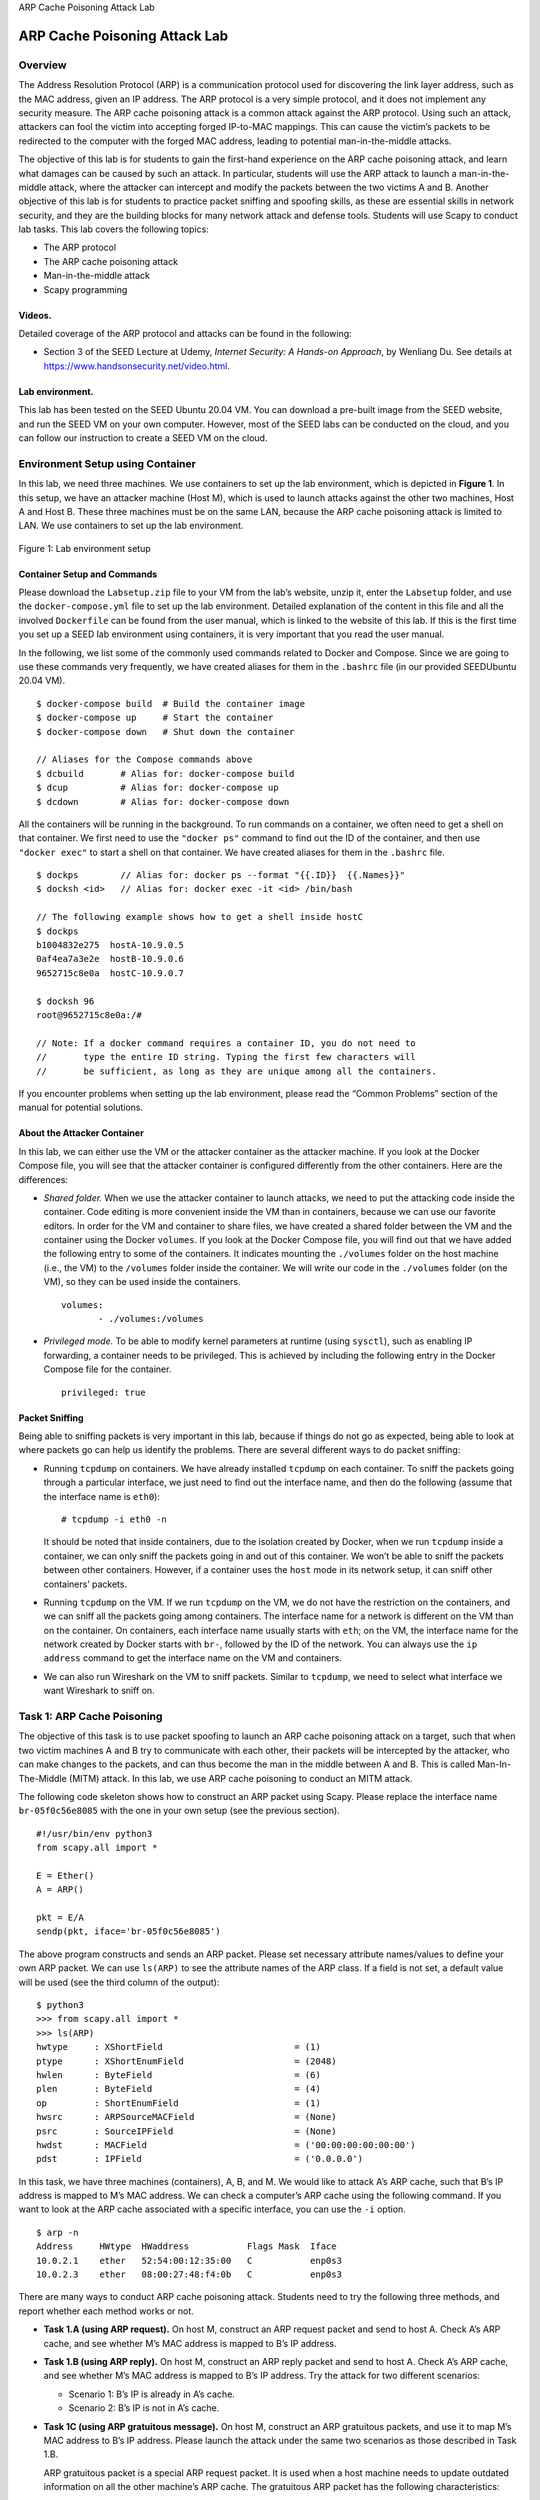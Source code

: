 .. container:: center

   ARP Cache Poisoning Attack Lab
   
******************************
ARP Cache Poisoning Attack Lab
******************************

Overview
========

The Address Resolution Protocol (ARP) is a communication protocol used
for discovering the link layer address, such as the MAC address, given
an IP address. The ARP protocol is a very simple protocol, and it does
not implement any security measure. The ARP cache poisoning attack is a
common attack against the ARP protocol. Using such an attack, attackers
can fool the victim into accepting forged IP-to-MAC mappings. This can
cause the victim’s packets to be redirected to the computer with the
forged MAC address, leading to potential man-in-the-middle attacks.

The objective of this lab is for students to gain the first-hand
experience on the ARP cache poisoning attack, and learn what damages can
be caused by such an attack. In particular, students will use the ARP
attack to launch a man-in-the-middle attack, where the attacker can
intercept and modify the packets between the two victims A and B.
Another objective of this lab is for students to practice packet
sniffing and spoofing skills, as these are essential skills in network
security, and they are the building blocks for many network attack and
defense tools. Students will use Scapy to conduct lab tasks. This lab
covers the following topics:

-  The ARP protocol

-  The ARP cache poisoning attack

-  Man-in-the-middle attack

-  Scapy programming

Videos.
^^^^^^^

Detailed coverage of the ARP protocol and attacks can be found in the
following:

-  Section 3 of the SEED Lecture at Udemy, *Internet Security: A
   Hands-on Approach*, by Wenliang Du. See details at
   https://www.handsonsecurity.net/video.html.

Lab environment.
^^^^^^^^^^^^^^^^

This lab has been tested on the SEED Ubuntu 20.04 VM. You can download a
pre-built image from the SEED website, and run the SEED VM on your own
computer. However, most of the SEED labs can be conducted on the cloud,
and you can follow our instruction to create a SEED VM on the cloud.

Environment Setup using Container
=================================

In this lab, we need three machines. We use containers to set up the lab
environment, which is depicted in **Figure 1**. In
this setup, we have an attacker machine (Host M), which is used to
launch attacks against the other two machines, Host A and Host B. These
three machines must be on the same LAN, because the ARP cache poisoning
attack is limited to LAN. We use containers to set up the lab
environment.


.. figure:: media/arp_attack/ARP_onelan.jpg
   :alt: Lab environment setup
   :figclass: align-center

   Figure 1: Lab environment setup

Container Setup and Commands
^^^^^^^^^^^^^^^^^^^^^^^^^^^^

Please download the ``Labsetup.zip`` file to your VM from the lab’s
website, unzip it, enter the ``Labsetup`` folder, and use the
``docker-compose.yml`` file to set up the lab environment. Detailed
explanation of the content in this file and all the involved
``Dockerfile`` can be found from the user manual, which is linked to the
website of this lab. If this is the first time you set up a SEED lab
environment using containers, it is very important that you read the
user manual.

In the following, we list some of the commonly used commands related to
Docker and Compose. Since we are going to use these commands very
frequently, we have created aliases for them in the ``.bashrc`` file (in
our provided SEEDUbuntu 20.04 VM).

::

   $ docker-compose build  # Build the container image
   $ docker-compose up     # Start the container
   $ docker-compose down   # Shut down the container

   // Aliases for the Compose commands above
   $ dcbuild       # Alias for: docker-compose build
   $ dcup          # Alias for: docker-compose up
   $ dcdown        # Alias for: docker-compose down

All the containers will be running in the background. To run commands on
a container, we often need to get a shell on that container. We first
need to use the ``"docker ps"`` command to find out the ID of the
container, and then use ``"docker exec"`` to start a shell on that
container. We have created aliases for them in the ``.bashrc`` file.

::

   $ dockps        // Alias for: docker ps --format "{{.ID}}  {{.Names}}" 
   $ docksh <id>   // Alias for: docker exec -it <id> /bin/bash

   // The following example shows how to get a shell inside hostC
   $ dockps
   b1004832e275  hostA-10.9.0.5
   0af4ea7a3e2e  hostB-10.9.0.6
   9652715c8e0a  hostC-10.9.0.7

   $ docksh 96
   root@9652715c8e0a:/#  

   // Note: If a docker command requires a container ID, you do not need to 
   //       type the entire ID string. Typing the first few characters will 
   //       be sufficient, as long as they are unique among all the containers. 

If you encounter problems when setting up the lab environment, please
read the “Common Problems” section of the manual for potential
solutions.

About the Attacker Container
^^^^^^^^^^^^^^^^^^^^^^^^^^^^

In this lab, we can either use the VM or the attacker container as the
attacker machine. If you look at the Docker Compose file, you will see
that the attacker container is configured differently from the other
containers. Here are the differences:

-  *Shared folder.* When we use the attacker container to launch
   attacks, we need to put the attacking code inside the container. Code
   editing is more convenient inside the VM than in containers, because
   we can use our favorite editors. In order for the VM and container to
   share files, we have created a shared folder between the VM and the
   container using the Docker ``volumes``. If you look at the Docker
   Compose file, you will find out that we have added the following
   entry to some of the containers. It indicates mounting the
   ``./volumes`` folder on the host machine (i.e., the VM) to the
   ``/volumes`` folder inside the container. We will write our code in
   the ``./volumes`` folder (on the VM), so they can be used inside the
   containers.

   ::

      volumes:
             - ./volumes:/volumes

-  *Privileged mode.* To be able to modify kernel parameters at runtime
   (using ``sysctl``), such as enabling IP forwarding, a container needs
   to be privileged. This is achieved by including the following entry
   in the Docker Compose file for the container.

   ::

      privileged: true


Packet Sniffing
^^^^^^^^^^^^^^^

Being able to sniffing packets is very important in this lab, because if
things do not go as expected, being able to look at where packets go can
help us identify the problems. There are several different ways to do
packet sniffing:

-  Running ``tcpdump`` on containers. We have already installed
   ``tcpdump`` on each container. To sniff the packets going through a
   particular interface, we just need to find out the interface name,
   and then do the following (assume that the interface name is
   ``eth0``):

   ::

      # tcpdump -i eth0 -n

   It should be noted that inside containers, due to the isolation
   created by Docker, when we run ``tcpdump`` inside a container, we can
   only sniff the packets going in and out of this container. We won’t
   be able to sniff the packets between other containers. However, if a
   container uses the ``host`` mode in its network setup, it can sniff
   other containers’ packets.

-  Running ``tcpdump`` on the VM. If we run ``tcpdump`` on the VM, we do
   not have the restriction on the containers, and we can sniff all the
   packets going among containers. The interface name for a network is
   different on the VM than on the container. On containers, each
   interface name usually starts with ``eth``; on the VM, the interface
   name for the network created by Docker starts with ``br-``, followed
   by the ID of the network. You can always use the ``ip address``
   command to get the interface name on the VM and containers.

-  We can also run Wireshark on the VM to sniff packets. Similar to
   ``tcpdump``, we need to select what interface we want Wireshark to
   sniff on.

Task 1: ARP Cache Poisoning
===========================

The objective of this task is to use packet spoofing to launch an ARP
cache poisoning attack on a target, such that when two victim machines A
and B try to communicate with each other, their packets will be
intercepted by the attacker, who can make changes to the packets, and
can thus become the man in the middle between A and B. This is called
Man-In-The-Middle (MITM) attack. In this lab, we use ARP cache poisoning
to conduct an MITM attack.

The following code skeleton shows how to construct an ARP packet using
Scapy. Please replace the interface name ``br-05f0c56e8085`` with the
one in your own setup (see the previous section).

::

   #!/usr/bin/env python3
   from scapy.all import *

   E = Ether()
   A = ARP()

   pkt = E/A
   sendp(pkt, iface='br-05f0c56e8085')

The above program constructs and sends an ARP packet. Please set
necessary attribute names/values to define your own ARP packet. We can
use ``ls(ARP)`` to see the attribute names of the ARP class. If a field
is not set, a default value will be used (see the third column of the
output):

::

   $ python3
   >>> from scapy.all import *
   >>> ls(ARP)
   hwtype     : XShortField                         = (1)
   ptype      : XShortEnumField                     = (2048)
   hwlen      : ByteField                           = (6)
   plen       : ByteField                           = (4)
   op         : ShortEnumField                      = (1)
   hwsrc      : ARPSourceMACField                   = (None)
   psrc       : SourceIPField                       = (None)
   hwdst      : MACField                            = ('00:00:00:00:00:00')
   pdst       : IPField                             = ('0.0.0.0')

In this task, we have three machines (containers), A, B, and M. We would
like to attack A’s ARP cache, such that B’s IP address is mapped to M’s
MAC address. We can check a computer’s ARP cache using the following
command. If you want to look at the ARP cache associated with a specific
interface, you can use the ``-i`` option.

::

   $ arp -n
   Address     HWtype  HWaddress           Flags Mask  Iface
   10.0.2.1    ether   52:54:00:12:35:00   C           enp0s3
   10.0.2.3    ether   08:00:27:48:f4:0b   C           enp0s3

There are many ways to conduct ARP cache poisoning attack. Students need
to try the following three methods, and report whether each method works
or not.

-  **Task 1.A (using ARP request).** On host M, construct an ARP request
   packet and send to host A. Check A’s ARP cache, and see whether M’s
   MAC address is mapped to B’s IP address.

-  **Task 1.B (using ARP reply).** On host M, construct an ARP reply
   packet and send to host A. Check A’s ARP cache, and see whether M’s
   MAC address is mapped to B’s IP address. Try the attack for two
   different scenarios:

   -  Scenario 1: B’s IP is already in A’s cache.

   -  Scenario 2: B’s IP is not in A’s cache.

-  **Task 1C (using ARP gratuitous message).** On host M, construct an
   ARP gratuitous packets, and use it to map M’s MAC address to B’s IP
   address. Please launch the attack under the same two scenarios as
   those described in Task 1.B.

   ARP gratuitous packet is a special ARP request packet. It is used
   when a host machine needs to update outdated information on all the
   other machine’s ARP cache. The gratuitous ARP packet has the
   following characteristics:

   -  The source and destination IP addresses are the same, and they are
      the IP address of the host issuing the gratuitous ARP.

   -  The destination MAC addresses in both ARP header and Ethernet
      header are the broadcast MAC address (``ff:ff:ff:ff:ff:ff``).

   -  No reply is expected.

Task 2: MITM Attack on Telnet using ARP Cache Poisoning
=======================================================

Hosts A and B are communicating using Telnet, and Host M wants to
intercept their communication, so it can make changes to the data sent
between A and B. The setup is depicted in
**Figure 2**. We have already created an account
called ``"seed"`` inside the container, the password is ``"dees"``. You
can telnet into this account.

.. figure:: media/arp_attack/telnet_mitm.jpg
   :alt: Man-In-The-Middle Attack against telnet
   :figclass: align-center

   Figure 2: Man-In-The-Middle Attack against telnet

Step 1 (Launch the ARP cache poisoning attack).
^^^^^^^^^^^^^^^^^^^^^^^^^^^^^^^^^^^^^^^^^^^^^^^

First, Host M conducts an ARP cache poisoning attack on both A and B,
such that in A’s ARP cache, B’s IP address maps to M’s MAC address, and
in B’s ARP cache, A’s IP address also maps to M’s MAC address. After
this step, packets sent between A and B will all be sent to M. We will
use the ARP cache poisoning attack from Task 1 to achieve this goal. It
is better that you send out the spoofed packets constantly (e.g. every 5
seconds); otherwise, the fake entries may be replaced by the real ones.

Step 2 (Testing).
^^^^^^^^^^^^^^^^^

After the attack is successful, please try to ping each other between
Hosts A and B, and report your observation. Please show Wireshark
results in your report. Before doing this step, please make sure that
the IP forwarding on Host M is turned off. You can do that with the
following command:

::

   # sysctl net.ipv4.ip_forward=0

Step 3 (Turn on IP forwarding).
^^^^^^^^^^^^^^^^^^^^^^^^^^^^^^^

Now we turn on the IP forwarding on Host M, so it will forward the
packets between A and B. Please run the following command and repeat
Step 2. Please describe your observation.

::

   # sysctl net.ipv4.ip_forward=1

Step 4 (Launch the MITM attack).
^^^^^^^^^^^^^^^^^^^^^^^^^^^^^^^^

We are ready to make changes to the Telnet data between A and B. Assume
that A is the Telnet client and B is the Telnet server. After A has
connected to the Telnet server on B, for every key stroke typed in A’s
Telnet window, a TCP packet is generated and sent to B. We would like to
intercept the TCP packet, and replace each typed character with a fixed
character (say Z). This way, it does not matter what the user types on
A, Telnet will always display Z.

From the previous steps, we are able to redirect the TCP packets to Host
M, but instead of forwarding them, we would like to replace them with a
spoofed packet. We will write a sniff-and-spoof program to accomplish
this goal. In particular, we would like to do the following:

-  We first keep the IP forwarding on, so we can successfully create a
   Telnet connection between A to B. Once the connection is established,
   we turn off the IP forwarding using the following command. Please
   type something on A’s Telnet window, and report your observation:

   ::

      # sysctl net.ipv4.ip_forward=0

-  We run our sniff-and-spoof program on Host M, such that for the
   captured packets sent from A to B, we spoof a packet but with TCP
   different data. For packets from B to A (Telnet response), we do not
   make any change, so the spoofed packet is exactly the same as the
   original one.

To help students get started, we provide a skeleton sniff-and-spoof
program in the following. The program capture all the TCP packets, and
then for packets from A to B, it makes some changes (the modification
part is not included, because that is part of the task). For packets
from B to A, the program does not make any change.

::

   #!/usr/bin/env python3
   from scapy.all import *

   IP_A = "10.9.0.5"
   MAC_A = "02:42:0a:09:00:05"
   IP_B = "10.9.0.6"
   MAC_B = "02:42:0a:09:00:06"


   def spoof_pkt(pkt):
       if pkt[IP].src == IP_A and pkt[IP].dst == IP_B:
            # Create a new packet based on the captured one.
            # 1) We need to delete the checksum in the IP & TCP headers, 
            #    because our modification will make them invalid.
            #    Scapy will recalculate them if these fields are missing. 
            # 2) We also delete the original TCP payload.

            newpkt = IP(bytes(pkt[IP]))
            del(newpkt.chksum)
            del(newpkt[TCP].payload)
            del(newpkt[TCP].chksum)

            #################################################################
            # Construct the new payload based on the old payload.
            # Students need to implement this part.

            if pkt[TCP].payload:
                data = pkt[TCP].payload.load  # The original payload data
                newdata = data   # No change is made in this sample code

                send(newpkt/newdata)
            else:
                send(newpkt)
            ################################################################

       elif pkt[IP].src == IP_B and pkt[IP].dst == IP_A:
            # Create new packet based on the captured one 
            # Do not make any change 

            newpkt = IP(bytes(pkt[IP]))
            del(newpkt.chksum)
            del(newpkt[TCP].chksum)
            send(newpkt)


   f = 'tcp'
   pkt = sniff(iface='eth0', filter=f, prn=spoof_pkt)

It should be noted that the code above captures all the TCP packets,
including the one generated by the program itself. That is undesirable,
as it will affect the performance. Students needs to change the filter,
so it does not capture its own packets.

Behavior of Telnet.
^^^^^^^^^^^^^^^^^^^

In Telnet, typically, every character we type in the Telnet window
triggers an individual TCP packet, but if you type very fast, some
characters may be sent together in the same packet. That is why in a
typical Telnet packet from client to server, the payload only contains
one character. The character sent to the server will be echoed back by
the server, and the client will then display the character in its
window. Therefore, what we see in the client window is not the direct
result of the typing; whatever we type in the client window takes a
round trip before it is displayed. If the network is disconnected,
whatever we typed on the client window will not displayed, until the
network is recovered. Similarly, if attackers change the character to Z
during the round trip, Z will be displayed at the Telnet client window,
even though that is not what you have typed.

Task 3: MITM Attack on Netcat using ARP Cache Poisoning
=======================================================

This task is similar to Task 2, except that Hosts A and B are
communicating using ``netcat``, instead of ``telnet``. Host M wants to
intercept their communication, so it can make changes to the data sent
between A and B. You can use the following commands to establish a
``netcat`` TCP connection between A and B:

::

   On Host B (server, IP address is 10.9.0.6), run the following:
   # nc -lp 9090

   On Host A (client), run the following:
   # nc 10.9.0.6 9090

Once the connection is made, you can type messages on A. Each line of
messages will be put into a TCP packet sent to B, which simply displays
the message. Your task is to replace every occurrence of your first name
in the message with a sequence of A’s. The length of the sequence should
be the same as that of your first name, or you will mess up the TCP
sequence number, and hence the entire TCP connection. You need to use
your real first name, so we know the work is done by you.

Submission
==========

You need to submit a detailed lab report, with screenshots, to describe
what you have done and what you have observed. You also need to provide
explanation to the observations that are interesting or surprising.
Please also list the important code snippets followed by explanation.
Simply attaching code without any explanation will not receive credits.
